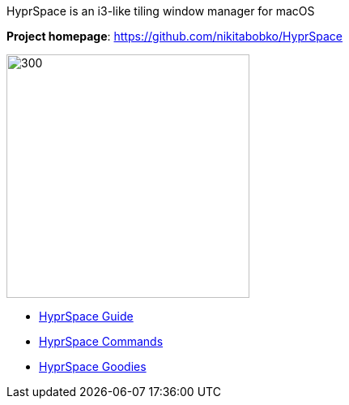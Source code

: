 ====
HyprSpace is an i3-like tiling window manager for macOS

*Project homepage*: https://github.com/nikitabobko/HyprSpace

image:assets/icon.png[300,300,float="right"]

* xref:guide.adoc[HyprSpace Guide]
* xref:commands.adoc[HyprSpace Commands]
* xref:goodies.adoc[HyprSpace Goodies]
====
